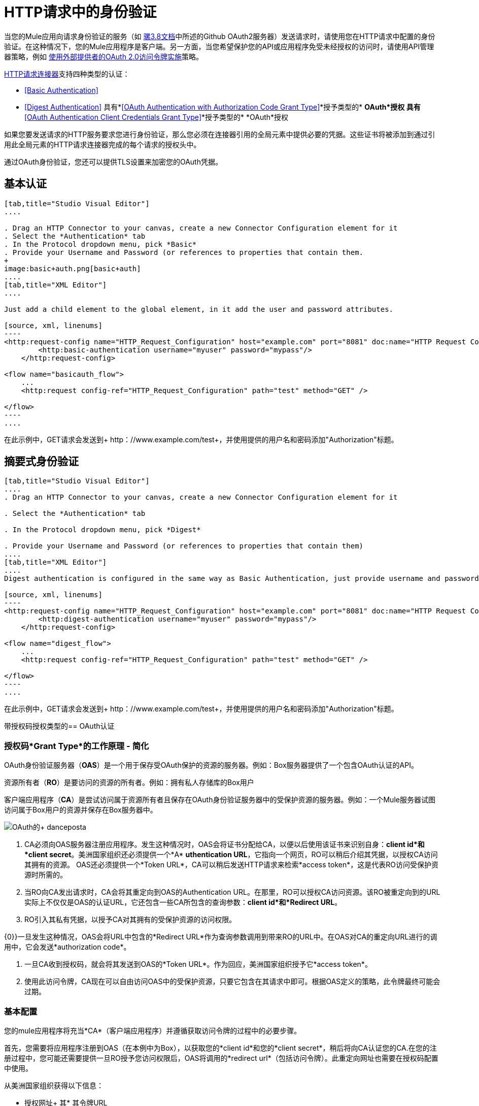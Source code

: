 =  HTTP请求中的身份验证
:keywords: http, authentication, security, users, connectors, anypoint, studio, esb, oauth, basic auth, digest

当您的Mule应用向请求身份验证的服务（如 link:/mule-user-guide/v/3.8/authentication-in-http-requests#oauth2-authorization-code[骡3.8文档]中所述的Github OAuth2服务器）发送请求时，请使用您在HTTP请求中配置的身份验证。在这种情况下，您的Mule应用程序是客户端。另一方面，当您希望保护您的API或应用程序免受未经授权的访问时，请使用API​​管理器策略，例如 link:/api-manager/external-oauth-2.0-token-validation-policy[使用外部提供者的OAuth 2.0访问令牌实施]策略。

link:/mule-user-guide/v/3.6/http-request-connector[HTTP请求连接器]支持四种类型的认证：

*  <<Basic Authentication>>
*  <<Digest Authentication>>
具有*<<OAuth Authentication with Authorization Code Grant Type>>*授予类型的*  *OAuth*授权
具有*<<OAuth Authentication Client Credentials Grant Type>>*授予类型的*  *OAuth*授权

如果您要发送请求的HTTP服务要求您进行身份验证，那么您必须在连接器引用的全局元素中提供必要的凭据。这些证书将被添加到通过引用此全局元素的HTTP请求连接器完成的每个请求的授权头中。

通过OAuth身份验证，您还可以提供TLS设置来加密您的OAuth凭据。

== 基本认证

[tabs]
------
[tab,title="Studio Visual Editor"]
....

. Drag an HTTP Connector to your canvas, create a new Connector Configuration element for it
. Select the *Authentication* tab
. In the Protocol dropdown menu, pick *Basic*
. Provide your Username and Password (or references to properties that contain them.
+
image:basic+auth.png[basic+auth]
....
[tab,title="XML Editor"]
....

Just add a child element to the global element, in it add the user and password attributes.

[source, xml, linenums]
----
<http:request-config name="HTTP_Request_Configuration" host="example.com" port="8081" doc:name="HTTP Request Configuration">
        <http:basic-authentication username="myuser" password="mypass"/>
    </http:request-config>
 
<flow name="basicauth_flow">
    ...
    <http:request config-ref="HTTP_Request_Configuration" path="test" method="GET" />
 
</flow>
----
....
------

在此示例中，GET请求会发送到+ http：//www.example.com/test+，并使用提供的用户名和密码添加"Authorization"标题。

== 摘要式身份验证

[tabs]
------
[tab,title="Studio Visual Editor"]
....
. Drag an HTTP Connector to your canvas, create a new Connector Configuration element for it

. Select the *Authentication* tab

. In the Protocol dropdown menu, pick *Digest*

. Provide your Username and Password (or references to properties that contain them)
....
[tab,title="XML Editor"]
....
Digest authentication is configured in the same way as Basic Authentication, just provide username and password in the attributes of the child element. The only difference is that the child element is differently named: "digest-authentication".

[source, xml, linenums]
----
<http:request-config name="HTTP_Request_Configuration" host="example.com" port="8081" doc:name="HTTP Request Configuration">
        <http:digest-authentication username="myuser" password="mypass"/>
    </http:request-config>
 
<flow name="digest_flow">
    ...
    <http:request config-ref="HTTP_Request_Configuration" path="test" method="GET" />
 
</flow>
----
....
------

在此示例中，GET请求会发送到+ http：//www.example.com/test+，并使用提供的用户名和密码添加"Authorization"标题。

带授权码授权类型的==  OAuth认证

=== 授权码*Grant Type*的工作原理 - 简化

OAuth身份验证服务器（*OAS*）是一个用于保存受OAuth保护的资源的服务器。例如：Box服务器提供了一个包含OAuth认证的API。

资源所有者（*RO*）是要访问的资源的所有者。例如：拥有私人存储库的Box用户

客户端应用程序（*CA*）是尝试访问属于资源所有者且保存在OAuth身份验证服务器中的受保护资源的服务器。例如：一个Mule服务器试图访问属于Box用户的资源并保存在Box服务器中。

image:oauth+danceposta.png[OAuth的+ danceposta]

.  CA必须向OAS服务器注册应用程序。发生这种情况时，OAS会将证书分配给CA，以便以后使用该证书来识别自身：*client id*和*client secret*。美洲国家组织还必须提供一个*A* *uthentication URL*，它指向一个网页，RO可以稍后介绍其凭据，以授权CA访问其拥有的资源。 OAS还必须提供一个*Token URL*，CA可以稍后发送HTTP请求来检索*access token*，这是代表RO访问受保护资源时所需的。

. 当RO向CA发出请求时，CA会将其重定向到OAS的Authentication URL。在那里，RO可以授权CA访问资源。该RO被重定向到的URL实际上不仅仅是OAS的认证URL，它还包含一些CA所包含的查询参数：*client id*和*Redirect URL*。 +

.  RO引入其私有凭据，以授予CA对其拥有的受保护资源的访问权限。 +

{0}}一旦发生这种情况，OAS会将URL中包含的*Redirect URL*作为查询参数调用到带来RO的URL中。在OAS对CA的重定向URL进行的调用中，它会发送*authorization code*。

. 一旦CA收到授权码，就会将其发送到OAS的*Token URL*。作为回应，美洲国家组织授予它*access token*。

. 使用此访问令牌，CA现在可以自由访问OAS中的受保护资源，只要它包含在其请求中即可。根据OAS定义的策略，此令牌最终可能会过期。

=== 基本配置

您的mule应用程序将充当*CA*（客户端应用程序）并遵循获取访问令牌的过程中的必要步骤。

首先，您需要将应用程序注册到OAS（在本例中为Box），以获取您的*client id*和您的*client secret*，稍后将向CA认证您的CA.在您的注册过程中，您可能还需要提供一旦RO授予您访问权限后，OAS将调用的*redirect url*（包括访问令牌）。此重定向网址也需要在授权码配置中使用。

从美洲国家组织获得以下信息：

* 授权网址+
其* 其令牌URL
* 您的客户ID
* 您的客户秘密+

通过这些信息，您现在可以在HTTP请求连接器中配置OAuth授权代码授予类型。

[tabs]
------
[tab,title="Studio Visual Editor"]
....
. Drag an HTTP Connector to your canvas, create a new Connector Configuration element for it
. Select the *Authentication* tab
. In the Protocol dropdown menu, pick *OAuth2 - Authorization Code +
*
. Provide the following values (or references to properties that contain them)

* * The *Client Id* and *Client Secret* the OAS gave you when registering your application.
** The *Redirect URL* to which the OAS will send the access token once the RO grants you access.
+
[WARNING]
====
If you were required to provide a redirect URL when registering your application to the OAS, this value must match what you provided there.
====
+
** The *Authorization URL* that the OAS exposes
** The *Local Authorization URL* * 
** The *Scopes* field is optional, it allows you to define a comma separated list of OAuth scopes available in the OAS. Scopes in OAuth are very much like security roles.
** The *Token URI* that the OAS exposes

* The Local Authorization URL field is used to define a URL in your application that listens for incoming requests and redirects them to the Authorization URL of the OAS. There, the user can login, and then an access token will be sent to the application. After you start your mule application, you can hit this URL and it will allow you to login to the application.
....
[tab,title="XML Editor"]
....
Within the global configuration of the connector, add an ` oauth2:authorization-code-grant-type ` child element, include the following values in it:

* The *clientId* and *clientSecret* the OAS gave you when registering your application.
* The *redirectionUrl* to which the OAS will send the access token once the RO grants you access.
+
[NOTE]
If you were required to provide a redirect URL when registering your application to the OAS, this value must match what you provided there.

Inside it this element, add a ` oauth2:authorization-request ` child element with the following:

* The *authorizationUrl* that the OAS exposes
* The *localauthorizationUrl*
* The *scopes* attribute is optional, it allows you to define a comma separated list of OAuth scopes available in the OAS. Scopes in OAuth are like security roles.

Also, at the same level, add a ` oauth2:token-request ` child element with the following:

* The *tokenUrl* that the OAS exposes

* The  *localauthorizationUrl* attribute is used to define a URL in your application that listens for incoming requests and redirects them to the Authorization URL of the OAS. There, the user can login, and then an access token will be sent to the application. After you start your mule application, you can hit this URL and it will allow you to login to the application.

[source, xml, linenums]
----
<http:request-config name="HTTP_Request_Configuration" host="api.box.com" port="443" basePath="/2.0" doc:name="HTTP Request Configuration">
        <oauth2:authorization-code-grant-type clientId="your_client_id" clientSecret="your_client_secret" redirectionUrl="http://localhost:8082/redirectUrl" >
            <oauth2:authorization-request authorizationUrl="http://www.box.com/api/oauth2/authorize" localAuthorizationUrl="http://localhost:8082/authorization"
scopes="access_user_details, read_user_files">
            </oauth2:authorization-request>
            <oauth2:token-request tokenUrl="http://www.box.com/api/oauth2/token"/>
        </oauth2:authorization-code-grant-type>
    </http:request-config>
----
....
------

=== 将自定义参数发送到授权URL

有些OAuth实现需要或允许在调用OAS的认证URL时发送额外的查询参数。

[tabs]
------
[tab,title="Studio Visual Editor"]
....
. Drag an HTTP Connector to your canvas, create a new Connector Configuration element for it

. Select the *Authentication* tab

. In the Protocol dropdown menu, pick *OAuth2 - Authorization Code*

. Fill in the same fields as in the previous example

. Click the *Add Custom Parameter* as many times as you need and define a name and value for each custom parameter
....
[tab,title="XML Editor"]
....
This example is very much like the previous, but it includes two `Oauth2:custom-parameter` child elements that define parameters that are specific to this API.

[source, xml, linenums]
----
<http:request-config name="HTTP_Request_Configuration" host="api.box.com" port="443" basePath="/2.0" doc:name="HTTP Request Configuration" >
        <oauth2:authorization-code-grant-type clientId="your_client_id" clientSecret="your_client_secret" redirectionUrl="http://localhost:8082/redirectUrl">
            <oauth2:authorization-request authorizationUrl="http://www.box.com/api/oauth2/authorize" localAuthorizationUrl="http://localhost:8082/authorization">
                <oauth2:custom-parameters>
                    <oauth2:custom-parameter paramName="box_device_id" value="123142"/>
                    <oauth2:custom-parameter paramName="box_device_name" value="my-phone"/>
                </oauth2:custom-parameters>
            </oauth2:authorization-request>
            <oauth2:token-request tokenUrl="http://www.box.com/api/oauth2/token"/>
        </oauth2:authorization-code-grant-type>
    </http:request-config>
----
....
------

=== 从令牌URL响应中提取参数

从OAS获得授权码后，您必须向OAS的令牌URL发送请求，以便接收*access token*。

OAuth规范中未定义对此令牌URL请求的响应格式。每个实现可能因此返回不同的响应格式。默认情况下，Mule希望响应采用JSON格式，在这种情况下，HTTP响应连接器知道如何提取所需的信息，只要其元素的名称如下所示：

*   *access token*：JSON字段必须命名为`access_token`

*   *refresh token*：JSON字段必须命名为`refresh_token`

*   *expires*：JSON字段必须命名为`expires_in`

在这种情况下，参数将自动提取，您可以稍后在流程中轻松使用 link:/mule-user-guide/v/3.6/mule-expression-language-mel[MEL表达式]来引用Mule消息中的这些值，这些值是根据对令牌URL的请求的响应生成的。

如果不是这种情况，那么您必须先配置连接器，以便知道从哪里提取这些值。在下面的示例中，连接器期望响应具有`application/x-www-form-urlencoded`的{​​{0}}，因此响应的主体将被转换为有效内容中的映射，从中很容易从中提取值通过MEL表达式映射，如`#[payload.'access_token']`。

[tabs]
------
[tab, title="Studio Visual Editor"]
....
. Drag an HTTP Connector to your canvas, create a new Connector Configuration element for it

. Select the *Authentication* tab

. In the Protocol dropdown menu, pick *OAuth2 - Authorization Code*

. Fill in the same fields as in the previous example

. Fill in the following extra parameters:

* ** Access Token: `#[payload.'access_token']`

** Expires In `#[payload.'expires_in']`

** Refresh Token `#[payload.'refresh_token']`
....
[tab,title="XML Editor"]
....
This example is very much like the previous, but it includes two `Oauth2:custom-parameter` child elements that define parameters that are specific to this API.

[source, xml, linenums]
----
<http:request-config name="HTTP_Request_Configuration" host="api.box.com" port="443" basePath="/2.0" doc:name="HTTP Request Configuration">
        <oauth2:authorization-code-grant-type clientId="your_client_id" clientSecret="your_client_secret" redirectionUrl="http://localhost:8082/redirectUrl">
            <oauth2:authorization-request authorizationUrl="http://www.box.com/api/oauth2/authorize" localAuthorizationUrl="http://localhost:8082/authorization"/>
            <oauth2:token-request tokenUrl="http://www.box.com/api/oauth2/token">
                <oauth2:token-response accessToken="#[payload.'access_token']" expiresIn="#[payload.'expires_in']" refreshToken="#[payload.'refresh_token']"/>
            </oauth2:token-request>
        </oauth2:authorization-code-grant-type>
    </http:request-config>
----
....
------

=== 刷新访问令牌自定义

您从Token URL获得的访问令牌最终会过期，访问令牌对OAS实施有效的时间有多长。一旦访问令牌到期，您可以通过使用令牌URL响应提供的*refresh access token*来检索新的访问令牌，而不是再次检查整个过程。

Mule自动处理这个用例。因此，默认情况下，执行HTTP请求连接器时，如果响应的状态码为403，则mule将自动调用令牌URL并获取新的访问令牌。

当Mule执行其中一个请求来获取新的访问令牌时，可以自定义。这是通过针对从HTTP请求连接器调用的响应生成的Mule消息评估的 link:/mule-user-guide/v/3.6/mule-expression-language-mel[MEL表达]来配置的。

[tabs]
------
[tab,title="Studio Visual Editor"]
....
. Drag an HTTP Connector to your canvas, create a new Connector Configuration element for it

. Select the *Authentication* tab

. In the Protocol dropdown menu, pick *OAuth2 - Authorization Code*

. Fill in the same fields as in the previous examples

. Fill in the *Request Token When* field with the following MEL expression:
+
[source, code, linenums]
----
#[xpath3('/response/status/text()', payload, 'STRING') == ‘unauthorized’]
----
....
[tab,title="XML Editor"]
....
To set when to perform a call to obtain a new access token, set a MEL expression for the attribute `refreshTokenwhen` in the `oauth2:token-request` element.

[source, xml, linenums]
----
<http:request-config name="HTTP_Request_Configuration" host="api.box.com" port="443" basePath="/2.0" doc:name="HTTP Request Configuration">
        <oauth2:authorization-code-grant-type clientId="your_client_id" clientSecret="your_client_secret" redirectionUrl="http://localhost:8082/redirectUrl">
            <oauth2:authorization-request authorizationUrl="http://www.box.com/api/oauth2/authorize" localAuthorizationUrl="http://localhost:8082/authorization"/>
            <oauth2:token-request tokenUrl="{{0}}"/>
        </oauth2:authorization-code-grant-type>
    </http:request-config>
----
....
------

每当请求授权失败时，响应都会包含名为*status*的值为`‘unauthorized’`的XML节点。在上面的例子中，MEL表达式评估该条件。当它评估为真时，Mule向令牌URL发送请求以检索新的访问令牌。

代表多个用户访问资源=== 

到目前为止，所有的例子都是关于验证单个RO的。也可以在单个应用程序中处理多个RO的访问令牌。对于这个用例，您需要定义一种方法来在每个RO被授权时（当您向令牌URL发送请求以检索访问令牌时）以及在使用获取的访问令牌对API执行操作时识别每个RO。

要确定哪个RO授予对CA的访问权限，您必须定义MEL表达式来检索针对完成到本地授权URL的呼叫的*Resource Owner ID*。

[tabs]
------
[tab,title="Studio Visual Editor"]
....
. Drag an HTTP Connector to your canvas, create a new Connector Configuration element for it

. Select the *Authentication* tab

. In the Protocol dropdown menu, pick *OAuth2 - Authorization Code*

. Fill in the same fields as in the previous examples

. In the Advanced section of the Authentication tab, set:

* ** *Resource Owner ID* to `#[flowVars.'userId']`

* *Local Authorization URI**to
+
[source, code, linenums]
----
#[message.inboundProperties.'http.query.params'.userId]
----

The field *Resource Owner ID*   must be set with a MEL expression that allows each execution of the HTTP Request Connector to retrieve the RO identifier from the Mule Message. So on this example, whenever the HTTP Request Connecotr is executed, there must be a flow variable named ‘userId’ with the RO identifier to use. To create this variable, you can add a Variable transformer to your flow, positioned before the HTTP Request Connector, and configure the transformer to create the userId variable in the Mule Message.

The *Local Authorization* *URI* field (the one in the Advanced section) , defines that in order to get the RO identifier, the `userId` query parameter must be parsed from the call done to the local authorization URL.

So if you hit http://localhost:8082/authorization?userId=john[http://localhost:8082/authorization?userId=john] , then the RO john can grant access to the CA on his behalf. If you hit http://localhost:8082/authorization?userId=peter[http://localhost:8082/authorization?userId=peter] then the RO peter can grant access to the CA on his behalf.
....
[tab,title="XML Editor"]
....
Set `resourceOwnerId` to `#[flowVars.'userId']` and `localAuthorizationUrlResourceOwnerId` to  `#[message.inboundProperties.'http.query.params'.userId]`
+
[source, xml, linenums]
----
<http:request-config name="HTTP_Request_Configuration" host="api.box.com" port="443" basePath="/2.0" doc:name="HTTP Request Configuration" tlsContext-ref="TLS_Context">
        <oauth2:authorization-code-grant-type clientId="your_client_id" clientSecret="your_client_secret" redirectionUrl="{{0}}"
resourceOwnerId="#[flowVars.'userId']">
            <oauth2:authorization-request authorizationUrl="http://www.box.com/api/oauth2/authorize" localAuthorizationUrl="http://localhost:8082/authorization" scopes="access_user_details, read_user_files"/>
            <oauth2:token-request tokenUrl="{{0}}" />
        </oauth2:authorization-code-grant-type>
    </http:request-config>
----

The attribute `resourceOwnerId` must be set with a MEL expression that allows each ` http:request ` execution to retrieve the RO identifier from the Mule Message. So on this example, whenever the ` http:request ` is executed, there must be a flow variable named ‘userId’ with the RO identifier to use.
+
[source, xml, linenums]
----
<flow name="accessROFolders">
        <set-variable variableName="userId" value="#['Peter']" doc:name="Variable"/>
        <http:request config-ref="HTTP_Request_Configuration" path="/folders" method="GET" doc:name="HTTP"/>
    </flow>
----

The attribute localAuthorizationUrlResourceOwnerId defines that, in order to get the RO identifier, the `userId` query parameter must be parsed from the call done to the local authorization URL.

So if you hit http://localhost:8082/authorization?userId=john[http://localhost:8082/authorization?userId=john] , then the RO john can grant access to the CA on his behalf. If you hit http://localhost:8082/authorization?userId=peter[http://localhost:8082/authorization?userId=peter] then the RO peter can grant access to the CA on his behalf.
....
------
  
=== 为OAuth授权码使用HTTPS

当您需要使用HTTPS与OAS进行通信时（通常情况下适用于任何生产环境），必须对所有请求中的OAuth凭据应用HTTPS编码，其中包括以下操作：

本地授权网址* 

* 授权网址

重定向网址* 

* 令牌网址

通过在HTTP请求连接器身份验证设置中指定TLS上下文，将在所有这些请求中处理这个问题。

[tabs]
------
[tab,title="Studio Visual Editor"]
....
. Drag an HTTP Connector to your canvas, create a new Connector Configuration element for it

. In the General tab, pick the *HTTPS* radio button to select the protocol

. Select the *Authentication* tab

. In the Protocol dropdown menu, pick *OAuth2 - Authorization Code*

. Fill in the same fields as in the previous examples

. In the TLS configuration section, select *Use Global TLS Config*

. Click the green plus sign next to the field to create a new TLS Context

. Set up the trust store and key store configuration and click OK to save
+
[NOTE]
====
Keep in mind that the TLS settings in the Authentication tab are for encoding your OAuth credentials, whilst the TLS/SSL tab of the HTTP Request Configuration are for encoding your request's body.
====
....
[tab,title="XML Editor"]
....
Set   `tlsContext-ref` to reference a TLS context element, provide your trust store and key store credentials in this element.

[source, xml, linenums]
----
<http:request-config name="HTTP_Request_Configuration_HTTPS" host="api.box.com" port="443" basePath="/2.0" doc:name="HTTP Request Configuration" tlsContext-ref="TLS_Context" protocol="HTTPS">
        <oauth2:authorization-code-grant-type clientId="your_client_id" clientSecret="your_client_secret" redirectionUrl="http://localhost:8082/redirectUrl" tlsContext-ref="TLS_Context">
            <oauth2:authorization-request authorizationUrl="https://www.box.com/api/oauth2/authorize" localAuthorizationUrl="https://localhost:8082/authorization" scopes="access_user_details, read_user_files"/>
            <oauth2:token-request tokenUrl="https://www.box.com/api/oauth2/token" />
        </oauth2:authorization-code-grant-type>
    </http:request-config>
 
    <tls:context name="TLS_Context" doc:name="TLS Context">
        <tls:trust-store path="your_trust_store" password="your_password"/>
        <tls:key-store path="your_keystore_path" password="your_password" keyPassword="your_key_password"/>
    </tls:context>
----
+
[NOTE]
====
Keep in mind that the `tlsContext-ref` attribute of the `oauth2:authorization-code-grant-type` element is for encoding your OAuth credentials, `tls:context` child element of the `http:request-config` is for encoding your request's body.
====
....
------

==  OAuth身份验证客户端凭据授予类型

=== 客户端证书*Grant Type*的工作原理 - 简化

OAuth身份验证服务器（*OAS*）是一个用于保存受OAuth保护的资源的服务器。例如：Box服务器提供了一个包含OAuth认证的API。

客户端应用程序（*CA*）是尝试访问属于资源所有者且保存在OAuth身份验证服务器中的受保护资源的服务器。例如：一个Mule服务器试图访问属于Box用户的资源并保存在Box服务器中。

在这种情况下，资源所有者（RO）也是CA.这意味着认证机构被认可机构授权，这使得整个程序变得更加简单。

image:oauth+danceposta+simple.png[OAuth的+ danceposta +简单]

.  CA必须向OAS服务器注册应用程序。发生这种情况时，OAS会将证书分配给CA，以便以后使用该证书来识别自身：*client id*和*client secret*。 OAS还必须提供*Token URL*，CA可以在稍后发送HTTP请求以检索访问受保护资源时所需的*access token*。

.  CA向OAS的*Token URL*发出请求，其中包含其客户端ID以证明其身份。作为回应，美洲国家组织授予它*access token*。

. 使用此访问令牌，CA现在可以自由访问OAS中的受保护资源，只要它包含在其请求中即可。根据OAS定义的策略，此令牌最终可能会过期。

=== 基本配置

客户端凭据授权类型旨在由CA用来代表自己授予对应用程序的访问权限，而不是代表OAS中的RO（资源所有者）。要获取访问令牌，您需要的只是应用程序凭据。

[tabs]
------
[tab,title="Studio Visual Editor"]
....
. Drag an HTTP Connector to your canvas, create a new Connector Configuration element for it

. Select the *Authentication* tab

. In the Protocol dropdown menu, pick *OAuth2 - Client Credentials*

. Fill in the following fields:

* ** The *Client Id* and *Client Secret* the OAS gave you when registering your application.

** The *Scopes* field is optional, it allows you to define a comma separated list of OAuth scopes available in the OAS. Scopes in OAuth are very much like security roles.

** The *Token URI* that the OAS exposes
....
[tab,title="XML Editor"]
....
You must include the following information:

* The *clientId* and *clientSecret* the OAS gave you when registering your application.

* The  *scopes* attribute is optional, it allows you to define a comma separated list of OAuth scopes available in the OAS. Scopes in OAuth are very much like security roles.

* The *tokenUrl* that the OAS exposes

[source, xml, linenums]
----
<http:request-config name="HTTP_Request_Configuration" host="some.api.com" port="80" basePath="/api/1.0" doc:name="HTTP Request Configuration">
        <oauth2:client-credentials-grant-type clientId="your_client_id" clientSecret="your_client_secret">
            <oauth2:token-request tokenUrl="http://some.api.com/api/1.0/oauth/token" scopes="access_user_details, read_user_files"/>       
</oauth2:client-credentials-grant-type>
    </http:request-config>
----
....
------

当部署mule应用程序时，它将尝试检索访问令牌。如果应用程序无法检索访问令牌，则会在部署中失败。

=== 从令牌URL响应中提取参数

适用于授权码的相同行为可以应用于客户端凭据授权类型。

=== 刷新访问令牌自定义

适用于授权码的相同行为可以应用于客户端凭据授权类型。

== 令牌管理器配置

通过使用令牌管理器配置，可以访问客户端凭证和授权代码的授权信息。

[tabs]
------
[tab,title="Studio Visual Editor"]
....
. Drag an HTTP Connector to your canvas, create a new Connector Configuration element for it

. Select the *Authentication* tab

. In the Protocol dropdown menu, pick *OAuth2 - Client Credentials*

. In the Advanced section of the form, click the *green plus sign* next to *Token Manager* to create a new token manager

. Assign it a reference to an object store
....
[tab,title="XML Editor"]
....
[source, xml, linenums]
----
<oauth2:token-manager-config name="Token_Manager_Config"  doc:name="Token Manager Config"/>
 
    <http:request-config name="HTTP_Request_Configuration" host="api.box.com" port="443" basePath="/2.0" doc:name="HTTP Request Configuration">
        <oauth2:authorization-code-grant-type clientId="your_client_id" clientSecret="your_client_secret" redirectionUrl="{{0}}" resourceOwnerId="#[flowVars.'userId']">
            <oauth2:authorization-request authorizationUrl="https://www.box.com/api/oauth2/authorize" localAuthorizationUrl="https://localhost:8082/authorization" scopes="access_user_details, read_user_files"/>
            <oauth2:token-request tokenUrl="https://www.box.com/api/oauth2/token"/>
        </oauth2:authorization-code-grant-type>
    </http:request-config>
----
The tokenManager-ref attribute need to reference a token-manager-config element in the configuration.
....
------

=== 通过令牌管理器访问授权信息

一旦令牌管理器与授权授权类型相关联（在下面的示例中，使用授权码），我们可以使用流中任何位置的MEL表达式中的`oauthContext`函数来访问来自OAuth授权的信息。

如果您使用带有*single RO*的{​​{0}}或授权码，请使用以下功能：

[source, code, linenums]
----
oauthContext(tokenManagerConfigName)
----

此功能提供从令牌管理器访问OAuth授权信息的权限。

*   `tokenManagerConfigName`：配置中的令牌管理器的名称

如果您通过*multiple RO*使用授权码，请使用以下功能：

[source, code, linenums]
----
oauthContext(tokenManagerConfigName, resourceOwnerId)
----

该功能可以访问来自令牌管理器的OAuth授权信息。

*   `tokenManagerConfigName`：配置中的令牌管理器的名称
*   `resourceOwnerId`：RO的标识符。

==== 示例

下表中是一组示例，向您展示如何从令牌管理器中检索信息。这些表达式可以用在您的流程中的任何构建块中，您将这些构建块放置在处理您的OAuth身份验证的HTTP请求连接器之后。

[%header,cols="2*"]
|===
|功能 |结果
|  `oauthContext(‘Token_Manager_Config’).accessToken`  | accessToken值
使用ID“Peter”标识的RO的|  `oauthContext(‘Token_Manager_Config’, ‘Peter’).accessToken`  | accessToken值
|   `oauthContext(‘Token_Manager_Config’).refreshToken`  | refreshToken值
|  `oauthContext(‘Token_Manager_Config’).expiresIn`  |在值中过期
用于授权URL的|  `oauthContext(‘Token_Manager_Config’).state`  |状态
一个|
  `oauthContext(‘Token_Manager_Config’).`

  `tokenResponseParameters.‘a_custom_param_name’`

从令牌URL响应中提取的  |自定义参数
一个|
  `oauthContext(‘Token_Manager_Config’, ‘Peter’).`

  `tokenResponseParameters.‘a_custom_param_name’`

从RO'Peter'的令牌URL响应中提取的  |自定义参数。
|===

=== 访问令牌无效

使用令牌管理器时，很容易阻止特定的RO。

[tabs]
------
[tab,title="Studio Visual Editor"]
....
. Drag an ** *Invalidate OAuth Context* element to your canvas.

. In its properties editor, set up the *Token Manager Configuration* so that it points to the same *Token Manager* that your HTTP Request Connector references when handling OAuth authentication.
....
[tab,title="XML Editor"]
....
[source, xml, linenums]
----
<flow name="invalidateOauthContext">
    <oauth2:invalidate-oauth-context config-ref="tokenManagerConfig"/>
</flow>
----
....
------

*Invalidate OAuth Context*元素清除存储在令牌管理器中的所有OAuth信息。

当使用单个令牌管理器使用多个RO时，如果只想清除一个RO的OAuth信息，则必须在Invalidate OAuth Context元素中指定资源所有者ID。

[tabs]
------
[tab,title="Studio Visual Editor"]
....
. Drag an *Invalidate OAuth Context* element to your canvas.

. In its properties editor, set up the *Token Manager Configuration* so that it points to the same *Token Manager* that your HTTP Request Connector references when handling OAuth authentication.

. Set the *Resource Owner Id*to an expression that points to the RO you want to clear. For example
+
[source, code, linenums]
----
#[flowVars.'resourceOwnerId']
----
....
[tab,title="XML Editor"]
....
[source, xml, linenums]
----
<flow name="invalidateOauthContextWithResourceOwnerId">
    <oauth2:invalidate-oauth-context config-ref="tokenManagerConfig" resourceOwnerId="#[flowVars.'resourceOwnerId']"/>
</flow>
----
....
------

=== 自定义令牌管理器对象存储

默认情况下，令牌管理器使用内存中对象存储来存储凭据。您可以使用objectStore-ref属性自定义令牌管理器对象库。 link:/mule-user-guide/v/3.6/mule-object-stores[了解如何配置自定义对象库]。

== 另请参阅

*   link:/mule-user-guide/v/3.6/http-request-connector[HTTP请求连接器]

*   link:/mule-user-guide/v/3.6/http-listener-connector[HTTP侦听器连接器]

*   link:/mule-user-guide/v/3.6/migrating-to-the-new-http-connector[迁移到新的HTTP连接器]
